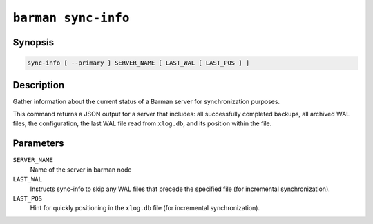 .. _commands-barman-sync-info:

``barman sync-info``
""""""""""""""""""""

Synopsis
^^^^^^^^

.. code-block:: text
    
    sync-info [ --primary ] SERVER_NAME [ LAST_WAL [ LAST_POS ] ]

Description
^^^^^^^^^^^

Gather information about the current status of a Barman server for synchronization
purposes. 

This command returns a JSON output for a server that includes: all successfully 
completed backups, all archived WAL files, the configuration, the last WAL file read from
``xlog.db``, and its position within the file.

Parameters
^^^^^^^^^^

``SERVER_NAME``
    Name of the server in barman node

``LAST_WAL``
    Instructs sync-info to skip any WAL files that precede the specified file (for
    incremental synchronization).

``LAST_POS``
    Hint for quickly positioning in the ``xlog.db`` file (for incremental synchronization).
